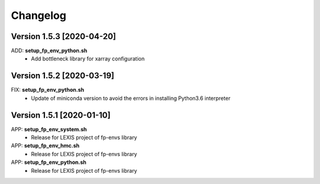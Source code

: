 =========
Changelog
=========

Version 1.5.3 [2020-04-20]
**************************
ADD: **setup_fp_env_python.sh**
	- Add bottleneck library for xarray configuration

Version 1.5.2 [2020-03-19]
**************************
FIX: **setup_fp_env_python.sh**
	- Update of miniconda version to avoid the errors in installing Python3.6 interpreter

Version 1.5.1 [2020-01-10]
**************************
APP: **setup_fp_env_system.sh**
    - Release for LEXIS project of fp-envs library

APP: **setup_fp_env_hmc.sh**
	- Release for LEXIS project of fp-envs library

APP: **setup_fp_env_python.sh**
	- Release for LEXIS project of fp-envs library
